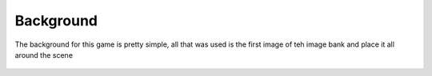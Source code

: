 .. _background:

Background
==========

The background for this game is pretty simple, all that was used is the first image of teh image bank and place it all around the scene

.. figure:: https://raw.githubusercontent.com/Patrick-Gemmell/ICS3U-2019-Group1/master/docs/image_bank/sprites.bmp
    :height: 256 px
    :align: center
    :alt: Image Bank for Shooter Shootout
    
